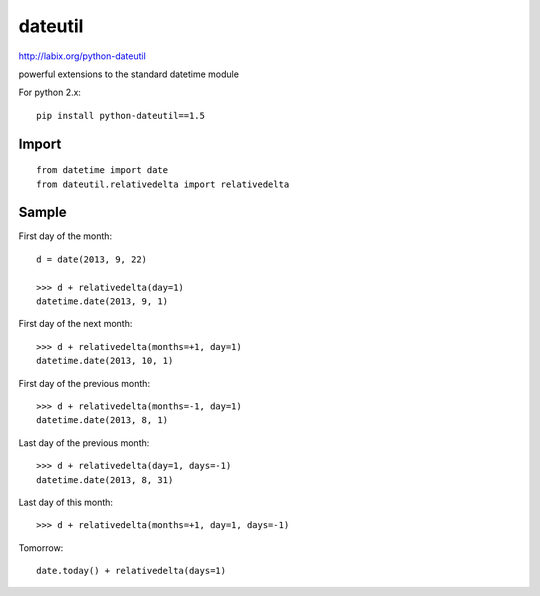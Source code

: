dateutil
********

.. highlight:: python

http://labix.org/python-dateutil

powerful extensions to the standard datetime module

For python 2.x::

  pip install python-dateutil==1.5

Import
======

::

  from datetime import date
  from dateutil.relativedelta import relativedelta

Sample
======

First day of the month::

  d = date(2013, 9, 22)

  >>> d + relativedelta(day=1)
  datetime.date(2013, 9, 1)

First day of the next month::

  >>> d + relativedelta(months=+1, day=1)
  datetime.date(2013, 10, 1)

First day of the previous month::

  >>> d + relativedelta(months=-1, day=1)
  datetime.date(2013, 8, 1)

Last day of the previous month::

  >>> d + relativedelta(day=1, days=-1)
  datetime.date(2013, 8, 31)

Last day of this month::

  >>> d + relativedelta(months=+1, day=1, days=-1)

Tomorrow::

  date.today() + relativedelta(days=1)
